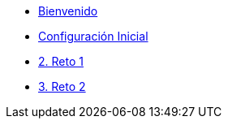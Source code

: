 * xref:index.adoc[Bienvenido]
* xref:user-configuration.adoc[Configuración Inicial]

* xref:01-challenge-1.adoc[2. Reto 1]

* xref:02-challenge-2.adoc[3. Reto 2]


